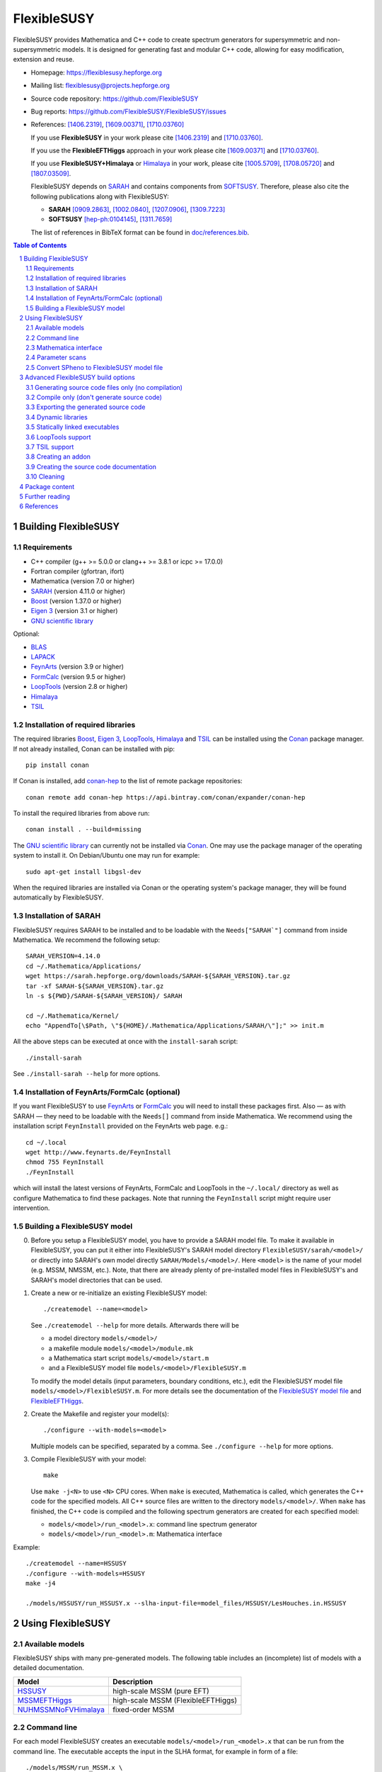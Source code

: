 .. sectnum::

============
FlexibleSUSY
============

.. image:: doc/images/FS-logo.png
   :align: right

FlexibleSUSY provides Mathematica and C++ code to create spectrum
generators for supersymmetric and non-supersymmetric models.  It is
designed for generating fast and modular C++ code, allowing for easy
modification, extension and reuse.

* Homepage:                https://flexiblesusy.hepforge.org
* Mailing list:            flexiblesusy@projects.hepforge.org
* Source code repository:  https://github.com/FlexibleSUSY
* Bug reports:             https://github.com/FlexibleSUSY/FlexibleSUSY/issues
* References: [1406.2319]_, [1609.00371]_, [1710.03760]_

  If you use **FlexibleSUSY** in your work please cite [1406.2319]_
  and [1710.03760]_.

  If you use the **FlexibleEFTHiggs** approach in your work please
  cite [1609.00371]_ and [1710.03760]_.

  If you use **FlexibleSUSY+Himalaya** or Himalaya_ in your work,
  please cite [1005.5709]_, [1708.05720]_ and [1807.03509]_.

  FlexibleSUSY depends on SARAH_ and contains components from
  SOFTSUSY_. Therefore, please also cite the following publications
  along with FlexibleSUSY:

  - **SARAH** [0909.2863]_, [1002.0840]_, [1207.0906]_, [1309.7223]_
  - **SOFTSUSY** [hep-ph:0104145]_, [1311.7659]_

  The list of references in BibTeX format can be found in
  `<doc/references.bib>`_.

.. contents:: Table of Contents
   :depth: 2


Building FlexibleSUSY
=====================

Requirements
------------

* C++ compiler (g++ >= 5.0.0 or clang++ >= 3.8.1 or icpc >= 17.0.0)
* Fortran compiler (gfortran, ifort)
* Mathematica (version 7.0 or higher)
* SARAH_ (version 4.11.0 or higher)
* Boost_ (version 1.37.0 or higher)
* `Eigen 3`_ (version 3.1 or higher)
* `GNU scientific library`_

Optional:

* BLAS_
* LAPACK_
* FeynArts_ (version 3.9 or higher)
* FormCalc_ (version 9.5 or higher)
* LoopTools_ (version 2.8 or higher)
* Himalaya_
* TSIL_

Installation of required libraries
----------------------------------

The required libraries Boost_, `Eigen 3`_, LoopTools_, Himalaya_ and
TSIL_ can be installed using the Conan_ package manager.  If not
already installed, Conan can be installed with pip::

    pip install conan

If Conan is installed, add `conan-hep`_ to the list of remote package
repositories::

    conan remote add conan-hep https://api.bintray.com/conan/expander/conan-hep

To install the required libraries from above run::

    conan install . --build=missing

The `GNU scientific library`_ can currently not be installed via
Conan_.  One may use the package manager of the operating system to
install it.  On Debian/Ubuntu one may run for example::

    sudo apt-get install libgsl-dev

When the required libraries are installed via Conan or the operating
system's package manager, they will be found automatically by
FlexibleSUSY.

Installation of SARAH
---------------------

FlexibleSUSY requires SARAH to be installed and to be loadable with
the ``Needs["SARAH`"]`` command from inside Mathematica.  We recommend
the following setup::

    SARAH_VERSION=4.14.0
    cd ~/.Mathematica/Applications/
    wget https://sarah.hepforge.org/downloads/SARAH-${SARAH_VERSION}.tar.gz
    tar -xf SARAH-${SARAH_VERSION}.tar.gz
    ln -s ${PWD}/SARAH-${SARAH_VERSION}/ SARAH

    cd ~/.Mathematica/Kernel/
    echo "AppendTo[\$Path, \"${HOME}/.Mathematica/Applications/SARAH/\"];" >> init.m

All the above steps can be executed at once with the ``install-sarah``
script::

    ./install-sarah

See ``./install-sarah --help`` for more options.

Installation of FeynArts/FormCalc (optional)
--------------------------------------------

If you want FlexibleSUSY to use FeynArts_ or FormCalc_ you will need
to install these packages first.  Also — as with SARAH — they need to
be loadable with the ``Needs[]`` command from inside Mathematica.  We
recommend using the installation script ``FeynInstall`` provided on
the FeynArts web page. e.g.::

    cd ~/.local
    wget http://www.feynarts.de/FeynInstall
    chmod 755 FeynInstall
    ./FeynInstall

which will install the latest versions of FeynArts, FormCalc and
LoopTools in the ``~/.local/`` directory as well as configure
Mathematica to find these packages.  Note that running the
``FeynInstall`` script might require user intervention.

Building a FlexibleSUSY model
-----------------------------

0. Before you setup a FlexibleSUSY model, you have to provide a SARAH
   model file.  To make it available in FlexibleSUSY, you can put it
   either into FlexibleSUSY's SARAH model directory
   ``FlexibleSUSY/sarah/<model>/`` or directly into SARAH's own model
   directly ``SARAH/Models/<model>/``.  Here ``<model>`` is the name
   of your model (e.g. MSSM, NMSSM, etc.).  Note, that there are
   already plenty of pre-installed model files in FlexibleSUSY's and
   SARAH's model directories that can be used.

1. Create a new or re-initialize an existing FlexibleSUSY model::

       ./createmodel --name=<model>

   See ``./createmodel --help`` for more details.  Afterwards there will
   be

   * a model directory ``models/<model>/``
   * a makefile module ``models/<model>/module.mk``
   * a Mathematica start script ``models/<model>/start.m``
   * and a FlexibleSUSY model file ``models/<model>/FlexibleSUSY.m``

   To modify the model details (input parameters, boundary conditions,
   etc.), edit the FlexibleSUSY model file
   ``models/<model>/FlexibleSUSY.m``.  For more details see the
   documentation of the `FlexibleSUSY model file`_ and
   `FlexibleEFTHiggs`_.

2. Create the Makefile and register your model(s)::

       ./configure --with-models=<model>

   Multiple models can be specified, separated by a comma.  See
   ``./configure --help`` for more options.

3. Compile FlexibleSUSY with your model::

       make

   Use ``make -j<N>`` to use ``<N>`` CPU cores.  When ``make`` is
   executed, Mathematica is called, which generates the C++ code for
   the specified models.  All C++ source files are written to the
   directory ``models/<model>/``.  When ``make`` has finished, the C++
   code is compiled and the following spectrum generators are created
   for each specified model:

   * ``models/<model>/run_<model>.x``: command line spectrum generator
   * ``models/<model>/run_<model>.m``: Mathematica interface

Example::

    ./createmodel --name=HSSUSY
    ./configure --with-models=HSSUSY
    make -j4

    ./models/HSSUSY/run_HSSUSY.x --slha-input-file=model_files/HSSUSY/LesHouches.in.HSSUSY


Using FlexibleSUSY
==================

Available models
----------------

FlexibleSUSY ships with many pre-generated models.  The following
table includes an (incomplete) list of models with a detailed
documentation.

======================== ====================================
 Model                    Description
======================== ====================================
 `HSSUSY`_                high-scale MSSM (pure EFT)
 `MSSMEFTHiggs`_          high-scale MSSM (FlexibleEFTHiggs)
 `NUHMSSMNoFVHimalaya`_   fixed-order MSSM
======================== ====================================

.. _`HSSUSY`: doc/models/HSSUSY.rst
.. _`MSSMEFTHiggs`: doc/models/MSSMEFTHiggs.rst
.. _`NUHMSSMNoFVHimalaya`: doc/models/NUHMSSMNoFVHimalaya.rst


Command line
------------

For each model FlexibleSUSY creates an executable
``models/<model>/run_<model>.x`` that can be run from the command
line.  The executable accepts the input in the SLHA format, for
example in form of a file::

    ./models/MSSM/run_MSSM.x \
       --slha-input-file=models/MSSM/LesHouches.in.MSSM \
       --slha-output-file=LesHouches.out.MSSM

or as a stream::

    cat models/MSSM/LesHouches.in.MSSM \
       | ./models/MSSM/run_MSSM.x --slha-input-file=- --slha-output-file=LesHouches.out.MSSM

For a documentation of FlexibleSUSY-specific switches in the SLHA
input see the section on `SLHA input parameters`_.

By default the executable writes the output in SLHA format to stdout.
The output can also be appended to an SQLite database::

    ./models/MSSM/run_MSSM.x \
       --slha-input-file=models/MSSM/LesHouches.in.MSSM \
       --slha-output-file=LesHouches.out.MSSM \
       --database-output-file=points.db

See ``models/<model>/run_<model>.x --help`` for further options.


Mass spectrum and renormalization group running
```````````````````````````````````````````````

The pole mass spectrum and the RG flow can be written to text files
for easy plotting.  In the MSSM for example these text files can be
generated via::

    ./models/MSSM/run_MSSM.x \
       --slha-input-file=model_files/MSSM/LesHouches.in.MSSM \
       --rgflow-output-file=MSSM_rgflow.dat \
       --spectrum-output-file=MSSM_spectrum.dat

The generated files ``MSSM_rgflow.dat`` and ``MSSM_spectrum.dat`` can
be plotted for example with the gnuplot scripts in the model
directory::

    gnuplot -persist -e "filename='MSSM_spectrum.dat'" \
       models/MSSM/MSSM_plot_spectrum.gnuplot

    gnuplot -persist -e "filename='MSSM_rgflow.dat'" \
       models/MSSM/MSSM_plot_rgflow.gnuplot

The gnuplot scripts are just for illustration and currently plot all
running parameters, regardless of their mass dimension, so the
resulting plot is not particularly informative.  However, one may
easily adapt the scripts to plot any chosen subset of the parameters.


Mathematica interface
---------------------

FlexibleSUSY can be called from within Mathematica using Wolfram's
LibraryLink.  By default, FlexibleSUSY creates a LibraryLink library
for each spectrum genreator.  The generated library can be found in
``models/<model>/<model>_librarylink.so``, where ``<model>`` is the
model name.

Example::

    Get["models/CMSSM/CMSSM_librarylink.m"];
    
    (* Create a handle to a model given the input parameters.
       See Options[FSCMSSMOpenHandle] for all default options. *)
    handle = FSCMSSMOpenHandle[
      fsSettings -> { precisionGoal -> 1.*^-4 },
      fsSMParameters -> { Mt -> 173.3 },
      fsModelParameters -> {
          m0 -> 125, m12 -> 500, TanBeta -> 10, SignMu -> 1, Azero -> 0 }
    ];
    
    (* calculate pole mass spectrum *)
    FSCMSSMCalculateSpectrum[handle]
    
    (* calculate observables *)
    FSCMSSMCalculateObservables[handle]
    
    (* close the model handle *)
    FSCMSSMCloseHandle[handle];

For each model, FlexibleSUSY creates an example Mathematica script
which illustrates the use of the Mathematica interface.  The generated
example can be found in ``models/<model>/run_<model>.m`` which can be
run for example as::

    math -run "<< \"models/<model>/run_<model>.m\""

Before running it, the model parameters in the script should be set to
reasonable values.  More advanced examples can be found in the
FlexibleSUSY documentation.

Note: In order to compile the library, Mathematica must be installed.
To disable the LibraryLink interface, configure with
``--disable-librarylink``.

Further details and examples can be found in the `LibraryLink
documentation`_.

.. _`LibraryLink documentation`: doc/librarylink.rst

Parameter scans
---------------

FlexibleSUSY contains two shell scripts aiming to help the user
performing parameter scans based on SLHA files.

Tabular output
``````````````

The script ``utils/scan-slha.sh`` performs a scan over an input
parameter.

Examples:

To perform a scan over :math:`\tan\beta(M_Z)` in the CMSSM (given in
the SLHA input file in the ``MINPAR[3]`` field) and print out the the
values of :math:`\tan\beta(M_Z)`, :math:`M_h` (``MASS[25]``) and
:math:`y_t(M_{\text{SUSY}})` (``YU[2,2]``) run::

     utils/scan-slha.sh \
        --spectrum-generator=models/CMSSM/run_CMSSM.x \
        --slha-input-file=model_files/CMSSM/LesHouches.in.CMSSM \
        --scan-range=MINPAR[3]=1~30:10 \
        --output=MINPAR[3],MASS[25],YU[2:2]

Alternatively, the SLHA input can be piped into the script as
::

    cat model_files/CMSSM/LesHouches.in.CMSSM \
       | utils/scan-slha.sh \
         --spectrum-generator=models/CMSSM/run_CMSSM.x \
         --scan-range=MINPAR[3]=1~30:10 \
         --output=MINPAR[3],MASS[25],YU[2:2]

The spectrum generator executable is specified using the
``--spectrum-generator=`` option.  The parameter to be scanned over as
well as the scan range and the number of steps must be specified using
the ``--scan-range=`` option.  The syntax is::

    --scan-range=<block>[<field>]=<start>~<stop>:<number_of_steps>

Here ``<block>`` is the SLHA block in which the input parameter is to
be found and ``<field>`` is the block entry corresponding to the
parameter.  ``<start>`` and ``<stop>`` define the scan range and
``<number_of_steps>`` define the number of steps.  By default the step
size is linear.  Alternatively, a logarithmic step size can be chosen
by passing ``--step-size=log`` to the script.  See also
``utils/scan-slha.sh --help``.  The parameters to print to the output
stream must be defined using the ``--output=`` option.  The syntax
is::

    --output=<block>[<fields>]

where ``<block>`` is the SLHA block in which the output parameter is to
be read from and ``<field>`` is the block entry corresponding to the
parameter.  To read a matrix element from a block, use a colon ``:`` to
specify the matrix element indices.  Multiple output parameters can be
specified by a comma.

Database output
```````````````

As an alternative, all parameters calculated during a scan can be
written to a SQLite database using the ``scan-database.sh`` script.

Examples::

    utils/scan-database.sh \
       --spectrum-generator=models/CMSSM/run_CMSSM.x \
       --slha-input-file=model_files/CMSSM/LesHouches.in.CMSSM \
       --scan-range=MINPAR[3]=1~30:10 \
       --database-output-file=scan.db

or::

    cat model_files/CMSSM/LesHouches.in.CMSSM \
       | ./utils/scan-database.sh \
         --spectrum-generator=models/CMSSM/run_CMSSM.x \
         --scan-range=MINPAR[3]=1~30:10 \
         --database-output-file=scan.db

The name of the database file must be set using the
``--database-output-file=`` option.

Convert SPheno to FlexibleSUSY model file
-----------------------------------------

The script ``utils/convert_SPheno_to_FlexibleSUSY.m`` can help to
convert a SPheno model file (``SPheno.m``) to a FlexibleSUSY model
file (``FlexibleSUSY.m.in``).  The conversion is not perfect, because
it is usually not unique.  Therefore one should check the generated
``FlexibleSUSY.m.in`` file.

Example::

    cat << EOF | math -noprompt > FlexibleSUSY.m.in
    sphenoFile = "~/.Mathematica/Applications/SARAH/Models/MSSM/SPheno.m";
    Get["utils/convert_SPheno_to_FlexibleSUSY.m"];
    EOF


Advanced FlexibleSUSY build options
===================================

Generating source code files only (no compilation)
----------------------------------------------------

If you want to only create the C++ source files for your model, but do
not want to compile the code, you can use the ``--disable-compile``
configure option::

    ./configure --with-models=MSSM --disable-compile
    make

Here, configure will not check for installed compilers or libraries.
It will only search for Mathematica and SARAH.  The execution of
``make`` will stop as soon as all C++ source code files are generated.
See below for how to export the generated source code.


Compile only (don't generate source code)
-----------------------------------------

If you want to only compile already created the C++ source files for
your model, you can use the ``--disable-meta`` configure option::

    ./configure --with-models=MSSM --disable-meta
    make

Here, configure will only check for installed compilers or libraries.
It will not check for Mathematica and SARAH.

This option is useful if you want to generate the source code on one
computer and then transfer the generated code to another computer to
compile it.  This option can also be used with the pre-generated
FlexibleSUSY models, which are provided at the FlexibleSUSY home page.

Warning: Please make sure all C++ source files of your model are
available in the model directory ``models/<model>/``.  Otherwise the
compilation will fail.


Exporting the generated source code
-----------------------------------

The complete FlexibleSUSY source code, including the generated C++
code for the specified model(s) (but without the Mathematica meta
code), can be exported to a new directory.  The exported source code
is a complete standalone package, with it's own build system.  To
export the code, one has to set the target directory during
configuration via the ``--with-install-dir=`` option.  For example::

    ./configure --with-models=<models> --with-install-dir=/path/to/export/directory

Afterwards
::

    make install-src

must be executed, which will copy the generated C++ source code for
all ``<models>`` to ``/path/to/export/directory``, together with the
non-model specific source code from ``config/``, ``doc/``, ``slhaea/``
and ``src/``.  Afterwards, the standalone package can be build like
this::

    cd /path/to/export/directory
    ./configure
    make

It is also possible to create a "model package", which includes only
the generated source code for a given model, but does not contain the
whole FlexibleSUSY build system.  This is useful when the source code
for a model should be generated on one computer and later transferred
to another one to be compiled.  To create such a "model package" run
::

    make pack-<model>-src

where ``<model>`` is the name of the model whose generated source code
shall be packed.  After ``make`` has finished, the package file
``<model>.tar.gz`` can be found in the working directory.


Dynamic libraries
-----------------

If you want to create dynamic model libraries (instead of static
libraries, which is the default) you need to pass the
--enable-shared-libs option to the configure script.  The file name
extension for the shared libraries as well as the command to build
them can be overwritten using the ``--with-shared-lib-ext=``
``--with-shared-lib-cmd=``.  parameters.  For example, when Intel
compilers should be used, replace gcc by icc or icpc::

    ./configure --with-models=CMSSM,NMSSM \
       --enable-shared-libs \
       --with-shared-lib-ext=".so" \
       --with-shared-lib-cmd="gcc -shared -o"

**Important remark:**

The libraries are linked to the executables with *absolute* paths.
This means that, if you for example move the FlexibleSUSY directory to
another location, the executables will no longer find the libraries.
To make the executables find the libraries again, you have to relink
them via
::

    make clean-executables
    make allexec


Statically linked executables
-----------------------------

External libraries can be linked statically to the spectrum generator
executables by passing ``--enable-static`` to configure.  This is
useful when the executable should be transferred to another computer,
where some libraries are not available.

Example::

    ./configure --with-models=CMSSM --enable-static

If ``--enable-static`` is used, the following linker flags and
additional libraries will be used::

    LDFLAGS = -static
    LDLIBS  = -ldl

These linker-specific flags and additional libraries can be
overwritten using ``--with-static-ldflags=`` and
``--with-static-ldlibs=``

Example::

    ./configure --with-models=CMSSM \
       --enable-static \
       --with-static-ldflags="-static" \
       --with-static-ldlibs="-lquadmath -ldl"

In case of dynamic linking (``--disable-static``, which is the default),
the options ``--with-shared-ldflags=`` and ``--with-shared-ldlibs=`` must
be used to set ``LDFLAGS`` and ``LDLIBS``.


LoopTools support
-----------------

It is possible to use LoopTools_ for calculating the loop functions,
instead of using SOFTSUSY's loop functions.  To enable LoopTools
configure FlexibleSUSY via ::

    ./configure --enable-looptools

To use the LoopTools library and header files from a specific
directory configure via
::

    ./configure --enable-looptools \
       --with-looptools-incdir="/path/to/looptools/build/" \
       --with-looptools-libdir="/path/to/looptools/build/"

Note: LoopTools 2.8 or higher is required.


TSIL support
------------

Some extensions of FlexibleSUSY require TSIL_.  In order to link TSIL_
to FlexibleSUSY, configure via::

    $TSIL_DIR=/path/to/tsil

    ./configure --enable-tsil \
       --with-tsil-incdir=$TSIL_DIR \
       --with-tsil-libdir=$TSIL_DIR

Note also that TSIL_ must be compiled with ``-fPIC``, which can be
achieved by setting in the TSIL_ ``Makefile``::

    TSIL_OPT = -O3 -funroll-loops -fPIC


Creating an addon
-----------------

A FlexibleSUSY addon is a program or library, which uses parts of the
FlexibleSUSY libraries or the generated models or is integrated into
FlexibleSUSY.  An example is GM2Calc_, which is included in
FlexibleSUSY in form of an addon.  An addon can be created via ::

    ./createaddon --name=<addon>

where ``<addon>`` is the name of the addon.  The createaddon script
creates the directory ``addons/<addon>/`` and the corresponding makefile
module ``addons/<addon>/module.mk``.  If an addon has been created with
the above script, the user may edit the makefile module
(``addons/<addon>/module.mk``) to add source files in to the three
variables
::

    LIB@ADDON@_SRC  # list of source files to be included in library
    EXE@ADDON@_SRC  # list of source files with a main()
    LIB@ADDON@_HDR  # list of header files

Example::

    LIB@ADDON@_SRC := $(DIR)/file1.cpp
    EXE@ADDON@_SRC := $(DIR)/run.cpp
    LIB@ADDON@_HDR := $(DIR)/file1.hpp

To configure and compile the addon run
::

    ./configure --with-addons=<addon>
    make

make compiles all source files and creates the addon library
``addons/<addon>/lib<addon>.a`` (including the object file ``file1.o`` in
the above example) and an executable (``addons/<addon>/run.x`` in the
above example).


Creating the source code documentation
--------------------------------------

FlexibleSUSY's source code documentation (including the generated
source code files) can be generated with Doxygen in HTML or man
format.  To generate the HTML documentation please run::

    make doc-html

The generated HTML index file can then be found in
``doc/html/index.html`` and can be viewed with any HTML browser, e.g.
::

    firefox doc/html/index.html

To generate the man documentation please run::

    make doc-man

The generated man pages can then be found in ``doc/man/man3/`` and can
be viewed as
::

    man doc/man/man3/model_file_options.3


Cleaning
--------

There are several make targets to remove generated files, compiled
object files, libraries or executables::

    make clean      # deletes all .d .o .a .x files

    make distclean  # does `clean` and `clean-generated`
                    # and deletes in addition:
                    # Makefile flexiblesusy-config config.*
                    # config/list_sarah_model_files.sh

    make clean-dep  # deletes all .d files

    make clean-executables # deletes all .x files

    make clean-generated   # deletes generated files

    make clean-lib  # deletes all libraries

    make clean-obj  # deletes all .o files

For each model ``<model>`` or addon there are specific clean targets
to remove model-specific files::

    make clean-<model>     # deletes .d .o .a .x files

    make distclean-<model> # same as `make clean-<model> clean-<model>-src`

    make clean-<model>-dep # deletes .d files

    make clean-<model>-lib # deletes model library

    make clean-<model>-obj # deletes .o files

    make clean-<model>-src # deletes generated files


Package content
===============

In the following all sub-directories within the FlexibleSUSY package
are listed:

* ``addons/`` contains addons for FlexibleSUSY, such as GM2Calc_

* ``config/`` contains helper scripts and makefile modules for the
  build system

* ``doc/`` contains the FlexibleSUSY documentation

* ``examples/`` contains examples how to build you own spectrum
  generator based on FlexibleSUSY

* ``fflite/`` contains an alternative implementation of the
  Passarino-Veltman loop functions, based on FF

* ``meta/`` contains the Mathematica meta code which generates the
  spectrum generators.  See the `meta code documentation`_ for more
  details.

* ``model_files/`` contains default model files for some frequently
  used models (SM, SplitMSSM, MSSM, NMSSM, SMSSM, UMSSM, etc.)

* ``model_specific/`` contains model-specific higher order corrections
  for the MSSM, NMSSM, SM and SplitMSSM from the literature

* ``models/`` This is the output directory where the generated C++
  code for the spectrum generators will be stored.

* ``Output/`` contains SARAHs model-specific output files

* ``sarah/`` contains SARAH model files shipped with FlexibleSUSY

* ``slhaea/`` contains the slhaea_ SLHA reader library

* ``src/`` contains model-independent FlexibleSUSY C++ source code

* ``templates/`` contains C++ template files for the spectrum generators

* ``test/`` contains the FlexibleSUSY test suite

* ``utils/`` contains some utility scripts to perform scans or extract
  data from SLHA files


Further reading
===============

* `FlexibleSUSY model file`_
* `FlexibleEFTHiggs`_
* `LibraryLink documentation`_
* `meta code documentation`_
* `SLHA input parameters`_


References
==========

.. _slhaea: https://github.com/fthomas/slhaea
.. _GM2Calc: https://arxiv.org/abs/1510.08071
.. _SARAH: http://sarah.hepforge.org
.. _SOFTSUSY: http://softsusy.hepforge.org
.. _Boost: http://www.boost.org
.. _Conan: https://conan.io/
.. _conan-hep: https://bintray.com/expander/conan-hep
.. _Eigen 3: http://eigen.tuxfamily.org
.. _FeynArts: http://www.feynarts.de
.. _FormCalc: http://www.feynarts.de/formcalc
.. _GNU scientific library: http://www.gnu.org/software/gsl/
.. _BLAS: http://www.netlib.org/blas/
.. _LAPACK: http://www.netlib.org/lapack/
.. _LoopTools: http://www.feynarts.de/looptools/
.. _Himalaya: https://github.com/Himalaya-Library/Himalaya
.. _TSIL: https://www.niu.edu/spmartin/tsil/

.. _`FlexibleSUSY model file`: doc/model_file.rst
.. _`FlexibleEFTHiggs`: doc/FlexibleEFTHiggs.rst
.. _`meta code documentation`: doc/meta_code.rst
.. _`SLHA input parameters`: doc/slha_input.rst

.. [hep-ph:0104145] `CPC 143 (2002) 305-331 <https://inspirehep.net/record/555481>`_ [`arxiv:hep-ph/0104145 <http://arxiv.org/abs/hep-ph/0104145>`_]
.. [0909.2863] `CPC 181 (2010) 1077-1086 <https://inspirehep.net/record/831371>`_ [`arxiv:0909.2863 <http://arxiv.org/abs/0909.2863>`_]
.. [1002.0840] `CPC 182 (2011) 808-833 <https://inspirehep.net/record/845241>`_   [`arxiv:1002.0840 <http://arxiv.org/abs/1002.0840>`_]
.. [1005.5709]  `JHEP 1008 (2010) 104 <https://inspirehep.net/record/856612>`_  [`arxiv:1005.5709 <https://arxiv.org/abs/1005.5709>`_]
.. [1207.0906] `CPC 184 (2013) 1792-1809 <https://inspirehep.net/record/1121136>`_ [`arxiv:1207.0906 <http://arxiv.org/abs/1207.0906>`_]
.. [1309.7223] `CPC 185 (2014) 1773-1790 <https://inspirehep.net/record/1255845>`_ [`arxiv:1309.7223 <http://arxiv.org/abs/1309.7223>`_]
.. [1311.7659] `CPC 185 (2014) 2322 <https://inspirehep.net/record/1266808>`_  [`arxiv:1311.7659 <http://arxiv.org/abs/1311.7659>`_]
.. [1406.2319] `CPC 190 (2015) 139-172 <https://inspirehep.net/record/1299998>`_ [`arxiv:1406.2319 <https://arxiv.org/abs/1406.2319>`_]
.. [1609.00371] `JHEP 1701 (2017) 079 <https://inspirehep.net/record/1484857>`_ [`arxiv:1609.00371 <https://arxiv.org/abs/1609.00371>`_]
.. [1708.05720] `Eur.Phys.J. C77 (2017) no.12, 814 <https://inspirehep.net/record/1617767>`_ [`arxiv:1708.05720 <https://arxiv.org/abs/1708.05720>`_]
.. [1710.03760] `CPC 230 (2018) 145-217 <https://inspirehep.net/record/1629978>`_ [`arXiv:1710.03760 <https://arxiv.org/abs/1710.03760>`_]
.. [1807.03509] `Eur.Phys.J. C78 (2018) no.10, 874 <https://inspirehep.net/record/1681658>`_ [`arxiv:1807.03509 <https://arxiv.org/abs/1807.03509>`_]
